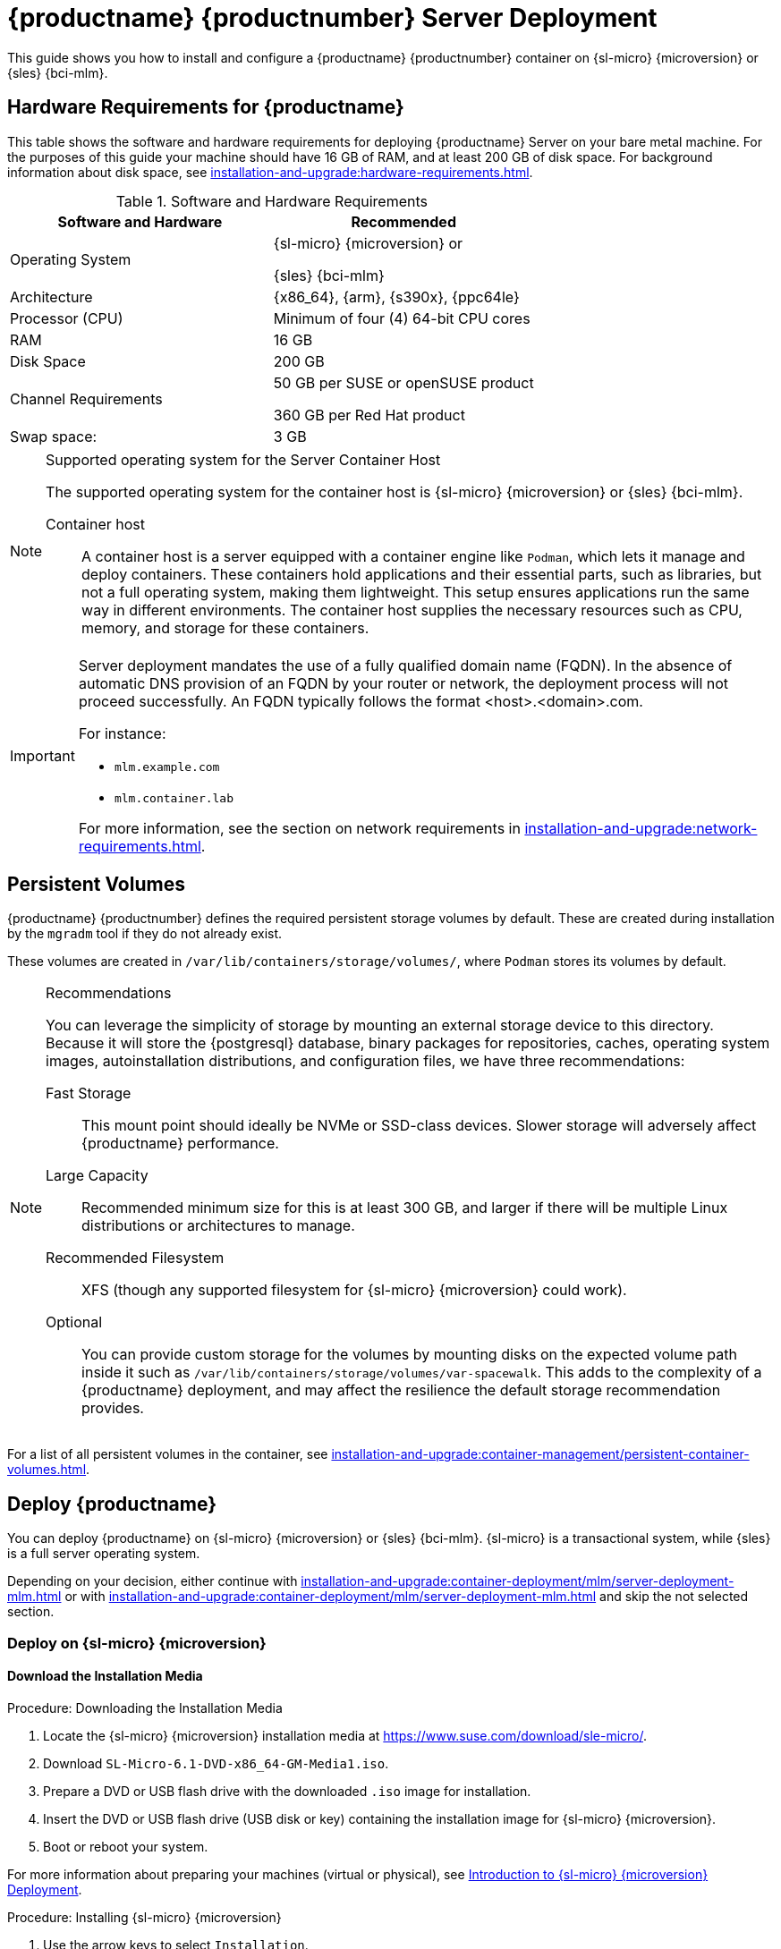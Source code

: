 [[deploy-mlm-server]]
= {productname} {productnumber} Server Deployment
ifeval::[{uyuni-content} == true]
:noindex:
endif::[]

This guide shows you how to install and configure a {productname} {productnumber} container on {sl-micro} {microversion} or {sles} {bci-mlm}.

// Link to hardware requirements do not show them here. We list them on other pages.
// Done within next section.

== Hardware Requirements for {productname}

This table shows the software and hardware requirements for deploying {productname} Server on your bare metal machine.
For the purposes of this guide your machine should have 16 GB of RAM, and at least 200 GB of disk space.
For background information about disk space, see xref:installation-and-upgrade:hardware-requirements.adoc[].

[cols="1,1", options="header"]
.Software and Hardware Requirements
|===
| Software and Hardware  | Recommended
| Operating System       | {sl-micro} {microversion} or

                           {sles} {bci-mlm}
| Architecture           | {x86_64}, {arm}, {s390x}, {ppc64le}
| Processor (CPU)        | Minimum of four (4) 64-bit CPU cores
| RAM                    | 16 GB
| Disk Space             | 200 GB
| Channel Requirements   | 50 GB per SUSE or openSUSE product
                          
                           360 GB per Red Hat product
| Swap space:            | 3 GB
|===

.Supported operating system for the Server Container Host
[NOTE]
====
The supported operating system for the container host is {sl-micro} {microversion} or {sles} {bci-mlm}.

Container host::
A container host is a server equipped with a container engine like [systemitem]``Podman``, which lets it manage and deploy containers.
These containers hold applications and their essential parts, such as libraries, but not a full operating system, making them lightweight.
This setup ensures applications run the same way in different environments.
The container host supplies the necessary resources such as CPU, memory, and storage for these containers.
====


[IMPORTANT]
====
Server deployment mandates the use of a fully qualified domain name (FQDN).
In the absence of automatic DNS provision of an FQDN by your router or network, the deployment process will not proceed successfully.
An FQDN typically follows the format <host>.<domain>.com.

For instance:

* [literal]``mlm.example.com``
* [literal]``mlm.container.lab``

For more information, see the section on network requirements in xref:installation-and-upgrade:network-requirements.adoc[].
====

== Persistent Volumes

// This sections needs to be run by devs. How would a customer use custom storage? How do we set this up with mgradm?

{productname} {productnumber} defines the required persistent storage volumes by default.
These are created during installation by the [command]``mgradm`` tool if they do not already exist.

These volumes are created in [path]``/var/lib/containers/storage/volumes/``, where [systemitem]``Podman`` stores its volumes by default.

.Recommendations
[NOTE]
====
You can leverage the simplicity of storage by mounting an external storage device to this directory.
Because it will store the {postgresql} database, binary packages for repositories, caches, operating system images, autoinstallation distributions, and configuration files, we have three recommendations:

Fast Storage::
This mount point should ideally be NVMe or SSD-class devices.
Slower storage will adversely affect {productname} performance.

Large Capacity::
Recommended minimum size for this is at least 300 GB, and larger if there will be multiple Linux distributions or architectures to manage.

Recommended Filesystem::
XFS (though any supported filesystem for {sl-micro} {microversion} could work).

Optional::
You can provide custom storage for the volumes by mounting disks on the expected volume path inside it such as [path]``/var/lib/containers/storage/volumes/var-spacewalk``.
This adds to the complexity of a {productname} deployment, and may affect the resilience the default storage recommendation provides.

====


For a list of all persistent volumes in the container, see xref:installation-and-upgrade:container-management/persistent-container-volumes.adoc[].




[[deploy-mlm-server-host]]
==  Deploy {productname}

// FIXME
// Maybe, here we'd better use a section title such as:
// _Prepare Host OS for {productname} Deployment_

You can deploy {productname} on {sl-micro} {microversion} or {sles} {bci-mlm}.
{sl-micro} is a transactional system, while {sles} is a full server operating system.

Depending on your decision, either continue with xref:installation-and-upgrade:container-deployment/mlm/server-deployment-mlm.adoc#deploy-mlm-server-micro[] or with xref:installation-and-upgrade:container-deployment/mlm/server-deployment-mlm.adoc#deploy-mlm-server-sles[] and skip the not selected section.



[[deploy-mlm-server-micro]]
=== Deploy on {sl-micro} {microversion}


==== Download the Installation Media

.Procedure: Downloading the Installation Media
. Locate the {sl-micro} {microversion} installation media at https://www.suse.com/download/sle-micro/.
. Download [filename]``SL-Micro-6.1-DVD-x86_64-GM-Media1.iso``.
. Prepare a DVD or USB flash drive with the downloaded [filename]``.iso`` image for installation.
. Insert the DVD or USB flash drive (USB disk or key) containing the installation image for {sl-micro} {microversion}.
. Boot or reboot your system.


For more information about preparing your machines (virtual or physical), see link:https://documentation.suse.com/sle-micro/6.1/html/Micro-deployment-images/index.html[Introduction to {sl-micro} {microversion} Deployment].


.Procedure: Installing {sl-micro} {microversion}

. Use the arrow keys to select [systemitem]``Installation``.
. Adjust keyboard and language.
. Click the [systemitem]``checkbox`` to accept the license agreement.
. Click [systemitem]``Next`` to continue.
. Select the registration method.
  For this example, we will register the server with {scclongform}.
+

.Registering {productname} as an Extension during Installation
[NOTE]
====
The {productname} {productnumber} containers are installed as extensions.
Depending on the specific extension needed from the list below, additional {scclongform} registration codes will be required for each.

* {productname} {productnumber} Server
* {productname} {productnumber} Proxy
* Retail Branch Server
====

+

[IMPORTANT]
====
The {sl-micro} {microversion} entitlement is included within the {productname} entitlement, so it does not require a separate registration code.
====

. Enter your {scclongform} email address.
. Enter your registration code for {sl-micro} {microversion}.
. Click [systemitem]``Next`` to continue.
. Select the {productname} {productnumber} Server extension [systemitem]``Checkbox``.
. Click [systemitem]``Next`` to continue.
. Enter your {productname} {productnumber} Server extension registration code.
. Click btn:[Next] to continue.
. On the [systemitem]``NTP Configuration`` page click btn:[Next].
. On the [systemitem]``Authentication for the System`` page enter a password for the root user.
  Click btn:[Next].
. On the [systemitem]``Installation Settings`` page click btn:[Install].

This concludes installation of {sl-micro} {microversion} and {productname} {productnumber} as an extension.



==== Registration from the Command Line (Optional)

If you added {productname} {productnumber} as an extension during {sl-micro} {microversion} installation then you can skip this step. However, optionally you may skip registration during {sl-micro} {microversion} installation by selecting the btn:[Skip Registration] button.
This section provides steps on registering your products after {sl-micro} {microversion} installation.

.Procedure: Post Installation Product Registration
. Register {sl-micro} {microversion} to {scclongform} from the command line run the following commands on the container host:
+
----
transactional-update register -r <reg_code> -e <your_email>
----

. Use the registration code you obtained from your {scclongform} account for {sl-micro} {microversion}.
+
[NOTE]
====
The following steps register a server with the {x86_64} architecture and thus require a registration code for the {x86_64} architecture.
To register {arm} or {s390x} architectures use the correct registration code.
====

. Next add the **{productname} Server Extension 5.1 x86_64** Extension.
  List available extensions with the following command:

+

----
transactional-update --quiet register --list-extensions
----

. Use your **{productname} Server Extension 5.1 x86_64** registration code with the following command:

+

----
transactional-update register -p SUSE-Manager-Server/5.1/x86_64 -r <reg_code>
----
. Reboot.


==== Update the System

.Procedure: Updating the System
. Log in as *root*.
. Run **transactional-update**:

+

[source, shell]
----
transactional-update
----

. Reboot.

[IMPORTANT]
====
{sle-micro} is designed to update itself automatically by default and will reboot after applying updates.
However, this behavior is not desirable for the {productname} environment.
To prevent automatic updates on your server, {productname} disables the transactional-update timer during the bootstrap process.

If you prefer the {sle-micro} default behavior, enable the timer by running the following command:

[source, shell]
----
systemctl enable --now transactional-update.timer
----
====

To continue with deployment, see xref:installation-and-upgrade:container-deployment/mlm/server-deployment-mlm.adoc#deploy-mlm-server-persistent-storage[].


[[deploy-mlm-server-sles]]
=== Deploy on {sles} {bci-mlm}

Alternatively, you can deploy {productname} on {sles} {bci-mlm}.


The following procedure describes the main steps of the installation process.

.Procedure: Installing {productname} on {sles} {bci-mlm}
. Locate and download {sles} {bci-mlm} [literal]``.iso`` at https://www.suse.com/download/sles/.
// FIXME Do we need the following step?
+
. Make sure that the {scc} code you plan to use has the Extensions enabled.
. Start the installation of {sles} {bci-mlm}.
  .. On the [literal]``Language, keyboard and product selection`` select the product to install.
  .. On the [literal]``License agreement`` read the agreement and check [guimenu]``I Agree to the License Terms``.
. Select the registration method.

+

[[NOTE]]
====
For {sles} {bci-mlm}, you are required to have a valid {sles} subscription and corresponding regcode, which you must provide on this screen.
You will be required to enter the {productname} Extension regcode below.
====
. In the screen [literal]``Extensions and Modules Selection`` check the following:
  * {productname} Server Extension
  * Basesystem Module
  * Containers Module
. Complete the installation.
+

Enter the {productname} Extension regcode.
. When the installation completes, log in to the newly installed server as root.
. Update the System (optional, if the system was not set to download updates during install):

+

[source,shell]
----
zypper up
----

. Reboot.
. Log in as root and install [package]``podman`` plus [package]``mgradm`` and [package]``mgradm-bash-completion`` (if not already automatically installed):

+

[source,shell]
----
zypper install podman mgradm mgradm-bash-completion
----

. Start the Podman service by rebooting the system, or running a command:

+

[source, shell]
----
systemctl enable --now podman.service
----


[[deploy-mlm-server-persistent-storage]]
== Configure Custom Persistent Storage

Configuring persistent storage is optional, but it is the only way to avoid serious trouble with container full disk conditions.
It is highly recommended to configure custom persistent storage with the [command]``mgr-storage-server`` tool.

* For more information, see [command]``mgr-storage-server --help``.
This tool simplifies creating the container storage and database volumes.

+

Use the command in the following manner:

+

----
mgr-storage-server <storage-disk-device> [<database-disk-device>]
----

+

For example:

+

----
mgr-storage-server /dev/nvme1n1 /dev/nvme2n1

----

+

[NOTE]
====
This command will create the persistent storage volumes at [path]``/var/lib/containers/storage/volumes``.

For more information, see

* xref:installation-and-upgrade:container-management/persistent-container-volumes.adoc[]
* xref:administration:troubleshooting/tshoot-container-full-disk.adoc[]
====


[[deploy-mlm-server-mgradm]]
== Deploy {productname} with [literal]``mgradm``

.Procedure: Deploying {productname} {productnumber} Using [literal]``mgradm``
. Log in as root.
. Execute the following command, replacing `<multi-linux-manager.example.com>` with your fully qualified domain name:
+
[source,shell]
----
mgradm install podman <multi-linux-manager.example.com>
----
+

[IMPORTANT]
====
If the above command fails ensure that you have registered {productname} {productnumber}.
If you skipped registration during installation and now need to register from the command line, follow the steps below to log in to the registry:

[source,shell]
----
podman login -u <EMAIL> -p <REGISTRATION-CODE> registry.suse.com
----

Use the {productname} {productnumber} registration key when prompted.
====

. Enter a certificate and administrator account password when prompted.
+

[NOTE]
====
The administrator account password must be at least 5 characters and less
than 48 characters in length.
====
+

. Press btn:[Enter].
. Enter the email address of the administration account.
  Press btn:[Enter].
. Wait for deployment to complete.
. Open a browser and proceed to your servers FQDN.
. Enter your username (default is [literal]``admin``) and the password you set during the deployment process.

In this guide you deployed {productname} {productnumber} Server as a container.
Proceed to the next section to add your organization credentials for syncing with {scclongform}.


== Connect {productname} {productnumber} to {scclongform}

This section covers synchronizing with {scc} from the {webui} and adding your first client channel.

[[proc-admin-organization-credentials]]
.Procedure: Entering Organization Credentials
. Open a browser and proceed to your servers FQDN.
. Enter your username (default is [literal]``admin``) and the password you set during the deployment process.
. In the {productname} {webui}, select menu:Admin[Setup Wizard].
. From the [guimenu]``Setup Wizard`` page select the btn:[Organization Credentials] tab.
. Click btn:[Add a new credential].
. Point your browser to the {scclongform}.
. Select your organization from the left navigation.
. Select the users tab from the top of the page then btn:[Organization Credentials].
. Make a note of your **Mirroring credentials**.
. Back in the {productname} {webui} enter your [guimenu]``Username`` and [guimenu]``Password``, and confirm with btn:[Save].

When the credentials are confirmed with a green check-mark icon, proceed with <<proc-quickstart-first-channel-sync>>.


[[proc-quickstart-first-channel-sync]]
.Procedure: Synchronizing with {scclongform}
. In the {webui}, navigate to menu:Admin[Setup Wizard].
. From the [guimenu]``Setup Wizard`` page select the [guimenu]``SUSE Products`` tab.
  If you recently registered with {scclongform} a list of products will begin populating the table.
  This operation could take up to a few minutes.
  You can monitor the progress of the operation in section on the right ``Refresh the product catalog from {scclongform}``.
  The table of products lists architecture, channels, and status information.
  For more information, see xref:reference:admin/setup-wizard.adoc[Wizard].
+
image::admin_suse_products.png[scaledwidth=80%]
. Use the ``Filter by product description`` and ``Filter by architecture`` to filter the list of displayed products.
  The channels listed on the btn:[Products] page provide repositories for clients.
+

* Add channels to {productname} by selecting the check box to the left of each channel.
  Click the arrow symbol to the left of the description to unfold a product and list available modules.
* Click btn:[Add Products] at the top of the page to start product synchronization.

After adding the channel, {productname} will schedule the channel to be synchronized.
This can take a long time as {productname} will copy channel software sources from the {suse} repositories located at {scclongform} to the local [path]``/var/lib/containers/storage/volumes/var-spacewalk/`` directory of your server.

When the channel is fully synchronized, a bootstrap repository for it will be automatically generated.
This step is crucial for successfully bootstrapping clients, ensuring that the channel synchronization and distribution are operational on the client side. This completes the installation and configuration of {productname}, along with preparing the channels necessary for bootstrapping clients.

When the channel synchronization process is complete, you can proceed with registering the {productname} {productnumber} Proxy or additional clients.

For more instructions, see xref:client-configuration:registration-overview.adoc[].



== Entering the Container for Management

To get to a shell inside the container, run on the container host:
----
mgrctl term
----
